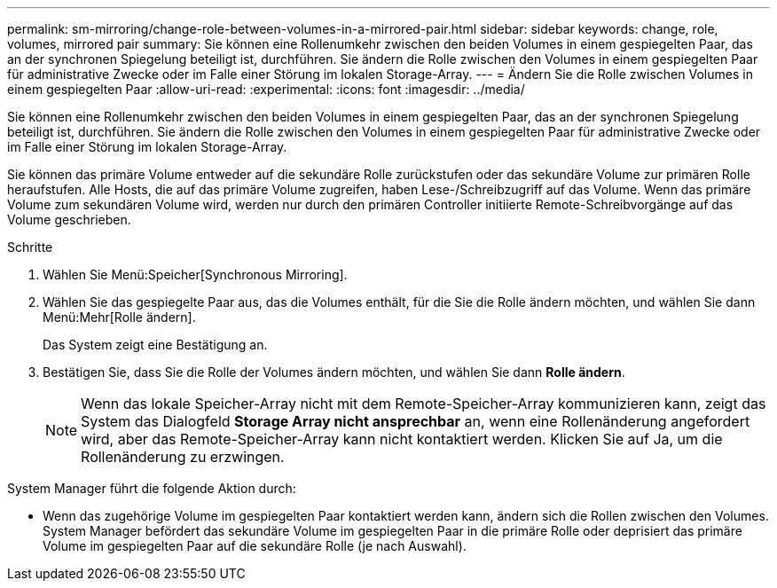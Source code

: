 ---
permalink: sm-mirroring/change-role-between-volumes-in-a-mirrored-pair.html 
sidebar: sidebar 
keywords: change, role, volumes, mirrored pair 
summary: Sie können eine Rollenumkehr zwischen den beiden Volumes in einem gespiegelten Paar, das an der synchronen Spiegelung beteiligt ist, durchführen. Sie ändern die Rolle zwischen den Volumes in einem gespiegelten Paar für administrative Zwecke oder im Falle einer Störung im lokalen Storage-Array. 
---
= Ändern Sie die Rolle zwischen Volumes in einem gespiegelten Paar
:allow-uri-read: 
:experimental: 
:icons: font
:imagesdir: ../media/


[role="lead"]
Sie können eine Rollenumkehr zwischen den beiden Volumes in einem gespiegelten Paar, das an der synchronen Spiegelung beteiligt ist, durchführen. Sie ändern die Rolle zwischen den Volumes in einem gespiegelten Paar für administrative Zwecke oder im Falle einer Störung im lokalen Storage-Array.

Sie können das primäre Volume entweder auf die sekundäre Rolle zurückstufen oder das sekundäre Volume zur primären Rolle heraufstufen. Alle Hosts, die auf das primäre Volume zugreifen, haben Lese-/Schreibzugriff auf das Volume. Wenn das primäre Volume zum sekundären Volume wird, werden nur durch den primären Controller initiierte Remote-Schreibvorgänge auf das Volume geschrieben.

.Schritte
. Wählen Sie Menü:Speicher[Synchronous Mirroring].
. Wählen Sie das gespiegelte Paar aus, das die Volumes enthält, für die Sie die Rolle ändern möchten, und wählen Sie dann Menü:Mehr[Rolle ändern].
+
Das System zeigt eine Bestätigung an.

. Bestätigen Sie, dass Sie die Rolle der Volumes ändern möchten, und wählen Sie dann *Rolle ändern*.
+
[NOTE]
====
Wenn das lokale Speicher-Array nicht mit dem Remote-Speicher-Array kommunizieren kann, zeigt das System das Dialogfeld *Storage Array nicht ansprechbar* an, wenn eine Rollenänderung angefordert wird, aber das Remote-Speicher-Array kann nicht kontaktiert werden. Klicken Sie auf Ja, um die Rollenänderung zu erzwingen.

====


System Manager führt die folgende Aktion durch:

* Wenn das zugehörige Volume im gespiegelten Paar kontaktiert werden kann, ändern sich die Rollen zwischen den Volumes. System Manager befördert das sekundäre Volume im gespiegelten Paar in die primäre Rolle oder deprisiert das primäre Volume im gespiegelten Paar auf die sekundäre Rolle (je nach Auswahl).

